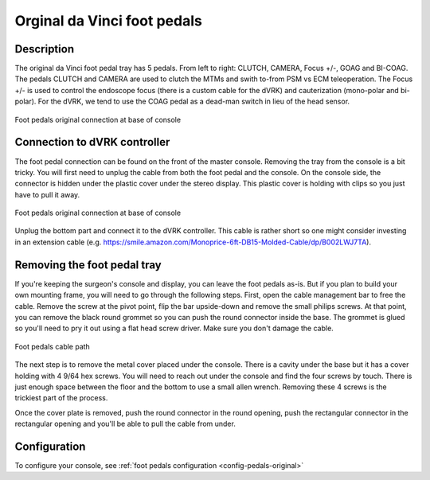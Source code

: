 .. _pedals-original:

Orginal da Vinci foot pedals
============================

Description
-----------

The original da Vinci foot pedal tray has 5 pedals.  From left to
right: CLUTCH, CAMERA, Focus +/-, GOAG and BI-COAG.  The pedals CLUTCH
and CAMERA are used to clutch the MTMs and swith to-from PSM vs ECM
teleoperation.  The Focus +/- is used to control the endoscope focus
(there is a custom cable for the dVRK) and cauterization (mono-polar
and bi-polar).  For the dVRK, we tend to use the COAG pedal as a
dead-man switch in lieu of the head sensor.

.. figure:: /images/Classic/classic-footpedals.jpeg
   :width: 400
   :align: center

   Foot pedals original connection at base of console

Connection to dVRK controller
-----------------------------

The foot pedal connection can be found on the front of the master
console.  Removing the tray from the console is a bit tricky.  You
will first need to unplug the cable from both the foot pedal and the
console.  On the console side, the connector is hidden under the
plastic cover under the stereo display.  This plastic cover is holding
with clips so you just have to pull it away.

.. figure:: /images/Classic/pedals/master-console-pedals-cable.jpg
   :width: 400
   :align: center

   Foot pedals original connection at base of console

Unplug the bottom part and connect it to the dVRK controller.  This
cable is rather short so one might consider investing in an extension
cable
(e.g. https://smile.amazon.com/Monoprice-6ft-DB15-Molded-Cable/dp/B002LWJ7TA).


Removing the foot pedal tray
----------------------------

If you're keeping the surgeon's console and display, you can leave the
foot pedals as-is.  But if you plan to build your own mounting frame,
you will need to go through the following steps.  First, open the
cable management bar to free the cable.  Remove the screw at the pivot
point, flip the bar upside-down and remove the small philips screws.
At that point, you can remove the black round grommet so you can push
the round connector inside the base.  The grommet is glued so you'll
need to pry it out using a flat head screw driver.  Make sure you
don't damage the cable.

.. figure:: /images/Classic/pedals/removing-footpedals-console.jpg
   :width: 400
   :align: center

   Foot pedals cable path

The next step is to remove the metal cover placed under the console.
There is a cavity under the base but it has a cover holding with 4
9/64 hex screws.  You will need to reach out under the console and
find the four screws by touch. There is just enough space between the
floor and the bottom to use a small allen wrench. Removing these 4
screws is the trickiest part of the process.

Once the cover plate is removed, push the round connector in the round
opening, push the rectangular connector in the rectangular opening and
you'll be able to pull the cable from under.

Configuration
-------------

To configure your console, see :ref:`foot pedals configuration
<config-pedals-original>`
